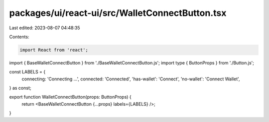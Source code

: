 packages/ui/react-ui/src/WalletConnectButton.tsx
================================================

Last edited: 2023-08-07 04:48:35

Contents:

.. code-block:: tsx

    import React from 'react';
import { BaseWalletConnectButton } from './BaseWalletConnectButton.js';
import type { ButtonProps } from './Button.js';

const LABELS = {
    connecting: 'Connecting ...',
    connected: 'Connected',
    'has-wallet': 'Connect',
    'no-wallet': 'Connect Wallet',
} as const;

export function WalletConnectButton(props: ButtonProps) {
    return <BaseWalletConnectButton {...props} labels={LABELS} />;
}


